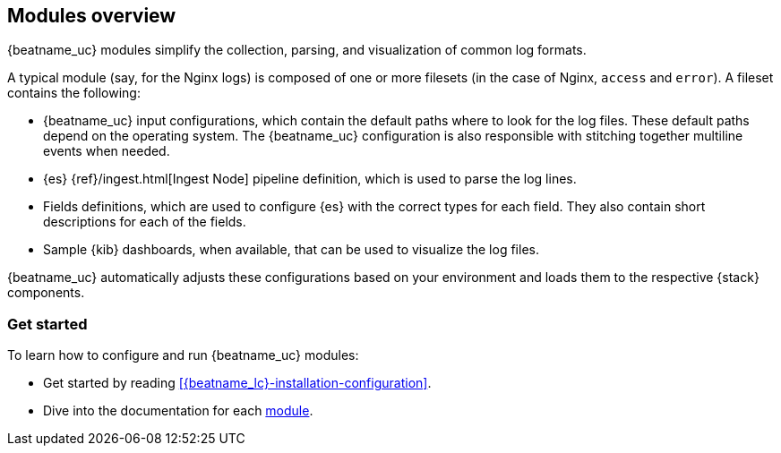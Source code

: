 [[filebeat-modules-overview]]
== Modules overview

{beatname_uc} modules simplify the collection, parsing, and visualization of common
log formats.

A typical module (say, for the Nginx logs) is composed of one or
more filesets (in the case of Nginx, `access` and `error`). A fileset contains
the following:

* {beatname_uc} input configurations, which contain the default paths where to
  look for the log files. These default paths depend on the operating system.
  The {beatname_uc} configuration is also responsible with stitching together
  multiline events when needed.

* {es} {ref}/ingest.html[Ingest Node] pipeline definition,
  which is used to parse the log lines.

* Fields definitions, which are used to configure {es} with the
  correct types for each field. They also contain short descriptions for each
  of the fields.

* Sample {kib} dashboards, when available, that can be used to visualize the
log files.

{beatname_uc} automatically adjusts these configurations based on your environment
and loads them to the respective {stack} components.

[float]
=== Get started

To learn how to configure and run {beatname_uc} modules:

* Get started by reading <<{beatname_lc}-installation-configuration>>.
//* Learn about the different ways to enable modules in
//<<configuration-filebeat-modules>>.
* Dive into the documentation for each <<filebeat-modules,module>>.

// REVIEWERS: I'm commenting out the second item ^^ because I think we confuse
// users by describing all the ways to configure modules. At the very least, we
// shouldn't be pointing users to this confusing subject. WDYT?
